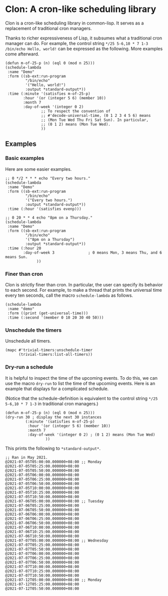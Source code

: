 * Clon: A cron-like scheduling library

Clon is a cron-like scheduling library in common-lisp. It serves
as a replacement of traditional cron managers.

Thanks to richer expressiveness of Lisp, it subsumes what a
traditional cron manager can do. For example, the control string
=*/25 5-6,10 * 7 1-3 /bin/echo Hello, world!= can be expressed as
the following. More examples come afterward.

#+begin_src common-lisp :eval never
(defun m-of-25-p (n) (eql 0 (mod n 25)))
(schedule-lambda
 :name "Demo"
 :form ((sb-ext:run-program
         "/bin/echo"
         '("Hello, world!")
         :output *standard-output*))
 :time (:minute '(satisfies m-of-25-p)
        :hour '(or (integer 5 6) (member 10))
        :month 7
        :day-of-week '(integer 0 2)
                ;; To respect the convention of
                ;; #'decode-universal-time, (0 1 2 3 4 5 6) means
                ;; (Mon Tue Wed Thu Fri Sat Sun). In particular,
                ;; (0 1 2) means (Mon Tue Wed).
                ))
#+end_src

** Examples

*** Basic examples

Here are some easier examples.

#+begin_src common-lisp :eval never
;; 0 */2 * * * echo "Every two hours."
(schedule-lambda
 :name "Demo"
 :form ((sb-ext:run-program
         "/bin/echo"
         '("Every two hours.")
         :output *standard-output*))
 :time (:hour '(satisfies evenp)))

;; 0 20 * * 4 echo "8pm on a Thursday."
(schedule-lambda
 :name "Demo"
 :form ((sb-ext:run-program
         "/bin/echo"
         '("8pm on a Thursday")
         :output *standard-output*))
 :time (:hour 20
        :day-of-week 3               ; 0 means Mon, 3 means Thu, and 6 means Sun.
              ))
#+end_src

*** Finer than cron

Clon is strictly finer than cron. In particular, the user can
specify its behavior to each second. For example, to make a
thread that prints the universal time every ten seconds, call the
macro =schedule-lambda= as follows.

#+begin_src common-lisp :eval never
(schedule-lambda
 :name "demo"
 :form ((print (get-universal-time)))
 :time (:second '(member 0 10 20 30 40 50)))
#+end_src

*** Unschedule the timers

Unschedule all timers.

#+begin_src common-lisp :eval never
(mapc #'trivial-timers:unschedule-timer
      (trivial-timers:list-all-timers))
#+end_src

*** Dry-run a schedule

It is helpful to inspect the time of the upcoming events. To do
this, we can use the macro =dry-run= to list the time of the
upcoming events. Here is an example that displays for a
complicated schedule.

(Notice that the schedule-definition is equivalent to the control
string =*/25 5-6,10 * 7 1-3= in traditional cron managers.)

#+begin_src common-lisp :eval never
(defun m-of-25-p (n) (eql 0 (mod n 25)))
(dry-run 30 ; display the next 30 instances
         (:minute '(satisfies m-of-25-p)
          :hour '(or (integer 5 6) (member 10))
          :month 7
          :day-of-week '(integer 0 2) ; (0 1 2) means (Mon Tue Wed)
                  ))
#+end_src

This prints the following to =*standard-output*=.

#+begin_src text
;; Ran in May 2021.
@2021-07-05T05:00:00.000000+08:00 ;; Monday
@2021-07-05T05:25:00.000000+08:00
@2021-07-05T05:50:00.000000+08:00
@2021-07-05T06:00:00.000000+08:00
@2021-07-05T06:25:00.000000+08:00
@2021-07-05T06:50:00.000000+08:00
@2021-07-05T10:00:00.000000+08:00
@2021-07-05T10:25:00.000000+08:00
@2021-07-05T10:50:00.000000+08:00
@2021-07-06T05:00:00.000000+08:00 ;; Tuesday
@2021-07-06T05:25:00.000000+08:00
@2021-07-06T05:50:00.000000+08:00
@2021-07-06T06:00:00.000000+08:00
@2021-07-06T06:25:00.000000+08:00
@2021-07-06T06:50:00.000000+08:00
@2021-07-06T10:00:00.000000+08:00
@2021-07-06T10:25:00.000000+08:00
@2021-07-06T10:50:00.000000+08:00
@2021-07-07T05:00:00.000000+08:00 ;; Wednesday
@2021-07-07T05:25:00.000000+08:00
@2021-07-07T05:50:00.000000+08:00
@2021-07-07T06:00:00.000000+08:00
@2021-07-07T06:25:00.000000+08:00
@2021-07-07T06:50:00.000000+08:00
@2021-07-07T10:00:00.000000+08:00
@2021-07-07T10:25:00.000000+08:00
@2021-07-07T10:50:00.000000+08:00
@2021-07-12T05:00:00.000000+08:00 ;; Monday
@2021-07-12T05:25:00.000000+08:00
@2021-07-12T05:50:00.000000+08:00
#+end_src
